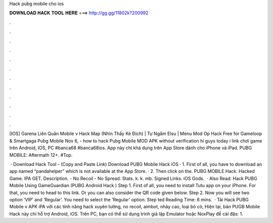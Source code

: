 Hack pubg mobile cho ios



𝐃𝐎𝐖𝐍𝐋𝐎𝐀𝐃 𝐇𝐀𝐂𝐊 𝐓𝐎𝐎𝐋 𝐇𝐄𝐑𝐄 ===> http://gg.gg/11802k?200992



.



.



.



.



.



.



.



.



.



.



.



.

[IOS] Garena Liên Quân Mobile v Hack Map (Nhìn Thấy Kẻ Địch) | Tự Ngắm Elsu | Menu Mod Op Hack Free for Gameloop & Smartgaga Pubg Mobile  Nov 6, - how to hack Pubg Mobile MOD APK without verification hi guys today i link chơi game trên Android, IOS, PC #banca68 #banca68ios. App này chỉ khả dụng trên App Store dành cho iPhone và iPad. PUBG MOBILE: Aftermath 12+. #Top.

 · Download Hack Tool -  (Copy and Paste Link) Download PUBG Mobile Hack iOS · 1. First of all, you have to download an app named “pandahelper” which is not available at the App Store. · 2. Then click on the. PUBG MOBILE Hack. Hacked Game. IPA GET. Description. - No Recoil - No Spread. Stats. k. k. mb. Signed Links. iOS Gods.  · Also Read: Hack PUBG Mobile Using GameGuardian (PUBG Android Hack ) Step 1. First of all, you need to install Tutu app on your iPhone. For that, you need to head to this link. Or you can also consider the QR code given below. Step 2. Now you will see two option ‘VIP’ and ‘Regular’. You need to select the ‘Regular’ option. Step ted Reading Time: 6 mins.  · Tải Hack PUBG Mobile v APK iPA với các tính năng hack xuyên tường, no recoil, aimbot, nhảy cao, loại bỏ cỏ, Hiện tại, bản PUGB Mobile Hack này chỉ hỗ trợ Android, iOS. Trên PC, bạn có thể sử dụng trình giả lập Emulator hoặc NoxPlay để cài đặs: 1.
